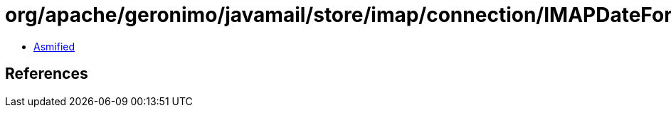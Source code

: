 = org/apache/geronimo/javamail/store/imap/connection/IMAPDateFormat.class

 - link:IMAPDateFormat-asmified.java[Asmified]

== References

